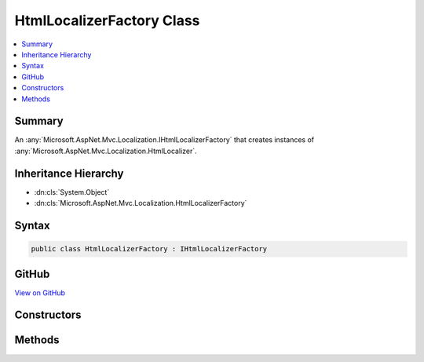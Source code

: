 

HtmlLocalizerFactory Class
==========================



.. contents:: 
   :local:



Summary
-------

An :any:`Microsoft.AspNet.Mvc.Localization.IHtmlLocalizerFactory` that creates instances of :any:`Microsoft.AspNet.Mvc.Localization.HtmlLocalizer`\.





Inheritance Hierarchy
---------------------


* :dn:cls:`System.Object`
* :dn:cls:`Microsoft.AspNet.Mvc.Localization.HtmlLocalizerFactory`








Syntax
------

.. code-block:: csharp

   public class HtmlLocalizerFactory : IHtmlLocalizerFactory





GitHub
------

`View on GitHub <https://github.com/aspnet/apidocs/blob/master/aspnet/mvc/src/Microsoft.AspNet.Mvc.Localization/HtmlLocalizerFactory.cs>`_





.. dn:class:: Microsoft.AspNet.Mvc.Localization.HtmlLocalizerFactory

Constructors
------------

.. dn:class:: Microsoft.AspNet.Mvc.Localization.HtmlLocalizerFactory
    :noindex:
    :hidden:

    
    .. dn:constructor:: Microsoft.AspNet.Mvc.Localization.HtmlLocalizerFactory.HtmlLocalizerFactory(Microsoft.Extensions.Localization.IStringLocalizerFactory, Microsoft.Extensions.WebEncoders.IHtmlEncoder)
    
        
    
        Creates a new :any:`Microsoft.AspNet.Mvc.Localization.HtmlLocalizer`\.
    
        
        
        
        :param localizerFactory: The .
        
        :type localizerFactory: Microsoft.Extensions.Localization.IStringLocalizerFactory
        
        
        :param encoder: The .
        
        :type encoder: Microsoft.Extensions.WebEncoders.IHtmlEncoder
    
        
        .. code-block:: csharp
    
           public HtmlLocalizerFactory(IStringLocalizerFactory localizerFactory, IHtmlEncoder encoder)
    

Methods
-------

.. dn:class:: Microsoft.AspNet.Mvc.Localization.HtmlLocalizerFactory
    :noindex:
    :hidden:

    
    .. dn:method:: Microsoft.AspNet.Mvc.Localization.HtmlLocalizerFactory.Create(System.String, System.String)
    
        
    
        Creates an :any:`Microsoft.AspNet.Mvc.Localization.HtmlLocalizer`\.
    
        
        
        
        :param baseName: The base name of the resource to load strings from.
        
        :type baseName: System.String
        
        
        :param location: The location to load resources from.
        
        :type location: System.String
        :rtype: Microsoft.AspNet.Mvc.Localization.IHtmlLocalizer
        :return: The <see cref="T:Microsoft.AspNet.Mvc.Localization.HtmlLocalizer" />.
    
        
        .. code-block:: csharp
    
           public virtual IHtmlLocalizer Create(string baseName, string location)
    
    .. dn:method:: Microsoft.AspNet.Mvc.Localization.HtmlLocalizerFactory.Create(System.Type)
    
        
    
        Creates an :any:`Microsoft.AspNet.Mvc.Localization.HtmlLocalizer` using the :any:`System.Reflection.Assembly` and 
        :dn:prop:`System.Type.FullName` of the specified :any:`System.Type`\.
    
        
        
        
        :param resourceSource: The .
        
        :type resourceSource: System.Type
        :rtype: Microsoft.AspNet.Mvc.Localization.IHtmlLocalizer
        :return: The <see cref="T:Microsoft.AspNet.Mvc.Localization.HtmlLocalizer" />.
    
        
        .. code-block:: csharp
    
           public virtual IHtmlLocalizer Create(Type resourceSource)
    


